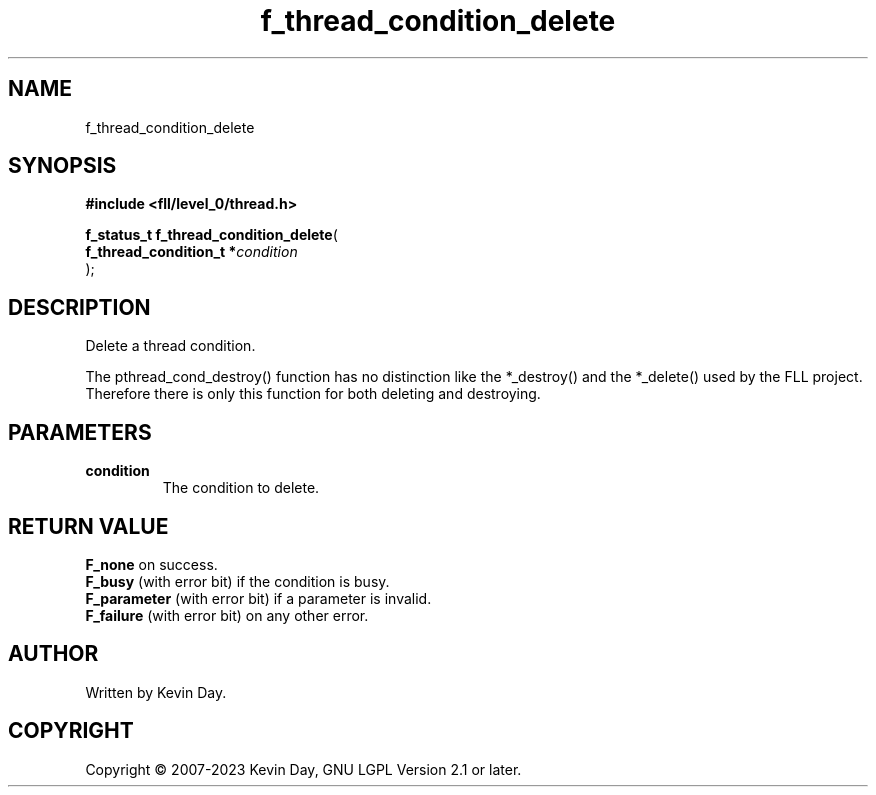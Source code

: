 .TH f_thread_condition_delete "3" "July 2023" "FLL - Featureless Linux Library 0.6.8" "Library Functions"
.SH "NAME"
f_thread_condition_delete
.SH SYNOPSIS
.nf
.B #include <fll/level_0/thread.h>
.sp
\fBf_status_t f_thread_condition_delete\fP(
    \fBf_thread_condition_t  *\fP\fIcondition\fP
);
.fi
.SH DESCRIPTION
.PP
Delete a thread condition.
.PP
The pthread_cond_destroy() function has no distinction like the *_destroy() and the *_delete() used by the FLL project. Therefore there is only this function for both deleting and destroying.
.SH PARAMETERS
.TP
.B condition
The condition to delete.

.SH RETURN VALUE
.PP
\fBF_none\fP on success.
.br
\fBF_busy\fP (with error bit) if the condition is busy.
.br
\fBF_parameter\fP (with error bit) if a parameter is invalid.
.br
\fBF_failure\fP (with error bit) on any other error.
.SH AUTHOR
Written by Kevin Day.
.SH COPYRIGHT
.PP
Copyright \(co 2007-2023 Kevin Day, GNU LGPL Version 2.1 or later.
